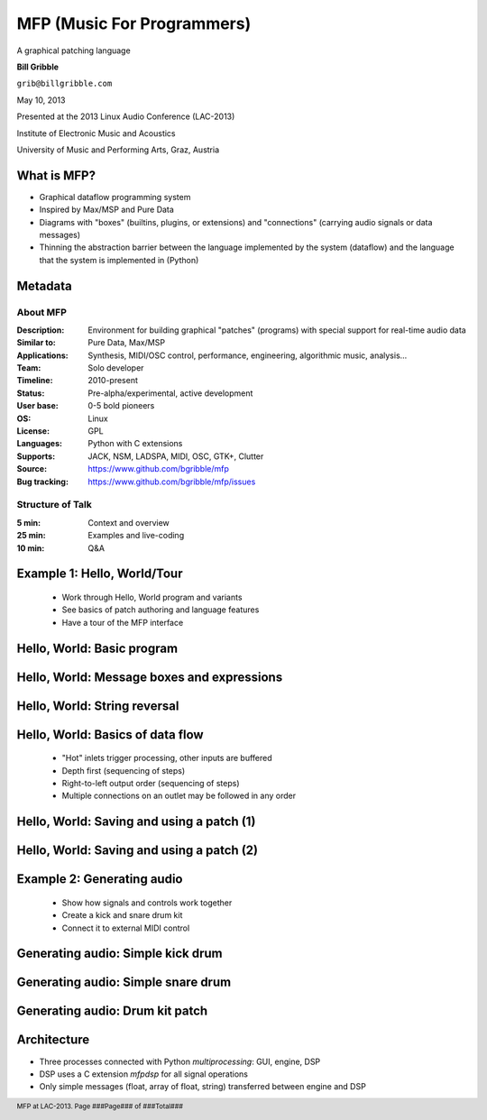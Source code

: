 .. footer:: MFP at LAC-2013.  Page ###Page### of ###Total###

.. This document is to be formatted using the following command line: 
       rst2pdf -b 1 -s slidestyle.rst mfp-lac2013.rst 
   rst2pdf is available at http://code.google.com/p/rst2pdf/

------------------------------------------
MFP (Music For Programmers)
------------------------------------------
.. class:: center 

A graphical patching language 

.. raw:: pdf 

    Spacer 0 40 

.. class:: center 

**Bill Gribble** 

.. class:: center 

``grib@billgribble.com``

.. class:: center 

May 10, 2013 

.. raw:: pdf 

    Spacer 0 80 

.. class:: center 

Presented at the 2013 Linux Audio Conference (LAC-2013) 

.. class:: center 

Institute of Electronic Music and Acoustics

.. class:: center 

University of Music and Performing Arts, Graz, Austria 


What is MFP? 
-----------------------------------------

* Graphical dataflow programming system 

* Inspired by Max/MSP and Pure Data 

* Diagrams with "boxes" (builtins, plugins, or extensions) and
  "connections" (carrying audio signals or data messages) 

* Thinning the abstraction barrier between the language implemented by
  the system (dataflow) and the language that the system is implemented in 
  (Python)

Metadata 
-----------------------------------------

About MFP
================

:Description: Environment for building graphical "patches" (programs) with special 
              support for real-time audio data 
:Similar to: Pure Data, Max/MSP 
:Applications: Synthesis, MIDI/OSC control, performance, engineering, 
               algorithmic music, analysis...
:Team: Solo developer
:Timeline: 2010-present 
:Status: Pre-alpha/experimental, active development  
:User base: 0-5 bold pioneers  
:OS: Linux
:License: GPL 
:Languages: Python with C extensions
:Supports: JACK, NSM, LADSPA, MIDI, OSC, GTK+, Clutter 
:Source: https://www.github.com/bgribble/mfp 
:Bug tracking: https://www.github.com/bgribble/mfp/issues

Structure of Talk
=====================

:5 min: Context and overview 
:25 min: Examples and live-coding 
:10 min: Q&A 


Example 1: Hello, World/Tour 
-------------------------------------------

 * Work through Hello, World program and variants 

 * See basics of patch authoring and language features 

 * Have a tour of the MFP interface

Hello, World: Basic program 
---------------------------------------------

.. image:: hello-world.png
    :height: 4.5in 

Hello, World: Message boxes and expressions
---------------------------------------------

.. image:: expressions.png
    :height: 4.5in 

Hello, World: String reversal 
---------------------------------------------

.. image:: reversal.png
    :height: 4.5in 


Hello, World: Basics of data flow 
---------------------------------------------

 * "Hot" inlets trigger processing, other inputs are buffered 

 * Depth first (sequencing of steps)

 * Right-to-left output order (sequencing of steps)

 * Multiple connections on an outlet may be followed in any order 


Hello, World: Saving and using a patch (1) 
---------------------------------------------

.. image:: string-reverse.png
    :height: 4.5in 

Hello, World: Saving and using a patch (2) 
---------------------------------------------

.. image:: subpatch.png
    :height: 4.5in 

Example 2: Generating audio 
-------------------------------------------

 * Show how signals and controls work together 

 * Create a kick and snare drum kit

 * Connect it to external MIDI control 


Generating audio: Simple kick drum 
-------------------------------------------

.. image:: kick-1.png
    :height: 4.5in 

Generating audio: Simple snare drum 
-------------------------------------------

.. image:: snare-1.png
    :height: 4.5in

Generating audio: Drum kit patch 
-------------------------------------------


Architecture 
-------------------------------------------

* Three processes connected with Python `multiprocessing`: GUI, engine, 
  DSP

* DSP uses a C extension `mfpdsp` for all signal operations

* Only simple messages (float, array of float, string) transferred between engine
  and DSP


 






